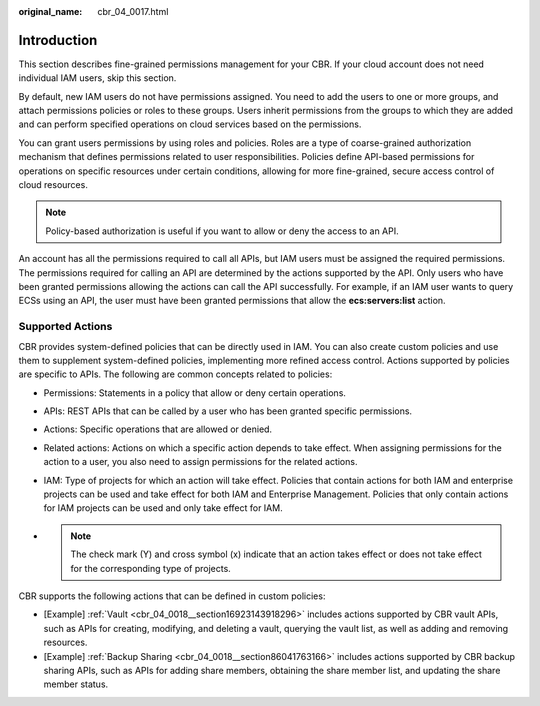 :original_name: cbr_04_0017.html

.. _cbr_04_0017:

Introduction
============

This section describes fine-grained permissions management for your CBR. If your cloud account does not need individual IAM users, skip this section.

By default, new IAM users do not have permissions assigned. You need to add the users to one or more groups, and attach permissions policies or roles to these groups. Users inherit permissions from the groups to which they are added and can perform specified operations on cloud services based on the permissions.

You can grant users permissions by using roles and policies. Roles are a type of coarse-grained authorization mechanism that defines permissions related to user responsibilities. Policies define API-based permissions for operations on specific resources under certain conditions, allowing for more fine-grained, secure access control of cloud resources.

.. note::

   Policy-based authorization is useful if you want to allow or deny the access to an API.

An account has all the permissions required to call all APIs, but IAM users must be assigned the required permissions. The permissions required for calling an API are determined by the actions supported by the API. Only users who have been granted permissions allowing the actions can call the API successfully. For example, if an IAM user wants to query ECSs using an API, the user must have been granted permissions that allow the **ecs:servers:list** action.

Supported Actions
-----------------

CBR provides system-defined policies that can be directly used in IAM. You can also create custom policies and use them to supplement system-defined policies, implementing more refined access control. Actions supported by policies are specific to APIs. The following are common concepts related to policies:

-  Permissions: Statements in a policy that allow or deny certain operations.

-  APIs: REST APIs that can be called by a user who has been granted specific permissions.

-  Actions: Specific operations that are allowed or denied.

-  Related actions: Actions on which a specific action depends to take effect. When assigning permissions for the action to a user, you also need to assign permissions for the related actions.

-  IAM: Type of projects for which an action will take effect. Policies that contain actions for both IAM and enterprise projects can be used and take effect for both IAM and Enterprise Management. Policies that only contain actions for IAM projects can be used and only take effect for IAM.

-

   .. note::

      The check mark (Y) and cross symbol (x) indicate that an action takes effect or does not take effect for the corresponding type of projects.

CBR supports the following actions that can be defined in custom policies:

-  [Example] :ref:`Vault <cbr_04_0018__section16923143918296>` includes actions supported by CBR vault APIs, such as APIs for creating, modifying, and deleting a vault, querying the vault list, as well as adding and removing resources.
-  [Example] :ref:`Backup Sharing <cbr_04_0018__section86041763166>` includes actions supported by CBR backup sharing APIs, such as APIs for adding share members, obtaining the share member list, and updating the share member status.
